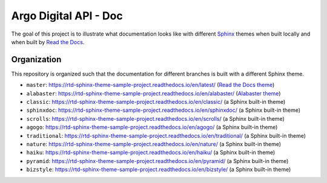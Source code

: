 ***********************************
Argo Digital API - Doc
***********************************

The goal of this project is to illustrate what documentation looks like with different `Sphinx`_ themes when built locally and when built by `Read the Docs`_.

.. _Sphinx: http://www.sphinx-doc.org
.. _Read the Docs: https://readthedocs.org


Organization
============

This repository is organized such that the documentation for different branches is built with a different Sphinx theme.

* ``master``: https://rtd-sphinx-theme-sample-project.readthedocs.io/en/latest/ (`Read the Docs theme`_)
* ``alabaster``: https://rtd-sphinx-theme-sample-project.readthedocs.io/en/alabaster/ (`Alabaster theme`_)
* ``classic``: https://rtd-sphinx-theme-sample-project.readthedocs.io/en/classic/ (a Sphinx built-in theme)
* ``sphinxdoc``: https://rtd-sphinx-theme-sample-project.readthedocs.io/en/sphinxdoc/ (a Sphinx built-in theme)
* ``scrolls``: https://rtd-sphinx-theme-sample-project.readthedocs.io/en/scrolls/ (a Sphinx built-in theme)
* ``agogo``: https://rtd-sphinx-theme-sample-project.readthedocs.io/en/agogo/ (a Sphinx built-in theme)
* ``traditional``:  https://rtd-sphinx-theme-sample-project.readthedocs.io/en/traditional/ (a Sphinx built-in theme)
* ``nature``:  https://rtd-sphinx-theme-sample-project.readthedocs.io/en/nature/ (a Sphinx built-in theme)
* ``haiku``:  https://rtd-sphinx-theme-sample-project.readthedocs.io/en/haiku/ (a Sphinx built-in theme)
* ``pyramid``:  https://rtd-sphinx-theme-sample-project.readthedocs.io/en/pyramid/ (a Sphinx built-in theme)
* ``bizstyle``:  https://rtd-sphinx-theme-sample-project.readthedocs.io/en/bizstyle/ (a Sphinx built-in theme)

.. _Read the Docs theme: https://github.com/rtfd/sphinx_rtd_theme/
.. _Alabaster theme: https://github.com/bitprophet/alabaster/
